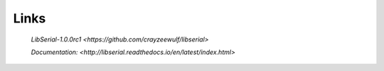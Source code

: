 Links
=====

   `LibSerial-1.0.0rc1 <https://github.com/crayzeewulf/libserial>`

   `Documentation: <http://libserial.readthedocs.io/en/latest/index.html>`
